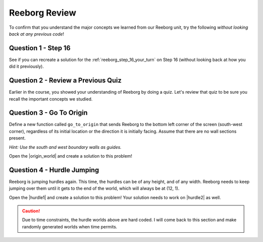 Reeborg Review
================================

.. reveal:: curriculum_addressed
    :showtitle: Curriculum Outcomes Addressed In This Section

    - **CS20-CP1** Apply various problem-solving strategies to solve programming problems throughout Computer Science 20.
    - **CS20-CP2** Use common coding techniques to enhance code elegance and troubleshoot errors throughout Computer Science 20.
    - **CS20-FP2** Investigate how control structures affect program flow.
    - **CS20-FP3** Construct and utilize functions to encapsulate reusable pieces of code.

To confirm that you understand the major concepts we learned from our Reeborg unit, try the following *without looking back at any previous code*!


Question 1 - Step 16
---------------------

See if you can recreate a solution for the :ref:`reeborg_step_16_your_turn` on Step 16 (without looking back at how you did it previously).


Question 2 - Review a Previous Quiz
------------------------------------

Earlier in the course, you showed your understanding of Reeborg by doing a quiz. Let's review that quiz to be sure you recall the important concepts we studied.


Question 3 - Go To Origin
-------------------------

Define a new function called ``go_to_origin`` that sends Reeborg to the bottom left corner of the screen (south-west corner), regardless of its initial location or the direction it is initially facing. Assume that there are no wall sections present. 

*Hint: Use the south and west boundary walls as guides.*

Open the |origin_world| and create a solution to this problem!

.. image:: images/reeborg_goToOrigin.png


.. think(0)

.. def turn_right():
..     repeat 3:
..         turn_left()

.. def go_to_bottom():
..     while not is_facing_north():
..         turn_left()
..     repeat 2:
..         turn_left()
..     while front_is_clear():
..         move()

.. def go_to_left_side():
..     #assumes you are facing south to begin with
..     turn_right()
..     while front_is_clear():
..         move()
        
.. def go_to_origin():
..     go_to_bottom()
..     go_to_left_side()

.. go_to_origin()

.. |origin_world| raw:: html

   <a href="https://sk-opentexts.github.io/reeborg?lang=en&mode=python&url=src/worlds/steps/goToOrigin.json&name=GoToOrigin" target="_blank">Go To Origin Review world</a>


Question 4 - Hurdle Jumping
----------------------------------

Reeborg is jumping hurdles again. This time, the hurdles can be of any height, and of any width. Reeborg needs to keep jumping over them until it gets to the end of the world, which will always be at (12, 1).

Open the |hurdle1| and create a solution to this problem! Your solution needs to work on |hurdle2| as well.

.. caution:: Due to time constraints, the hurdle worlds above are hard coded. I will come back to this section and make randomly generated worlds when time permits.

.. image:: images/reeborg_hurdle_jump.png


.. |hurdle1| raw:: html

   <a href="https://sk-opentexts.github.io/reeborg?lang=en&mode=python&url=src/worlds/steps/hurdleJump1.json&name=HurdleJump1" target="_blank">Hurdle Jump First World</a>


.. |hurdle2| raw:: html

   <a href="https://sk-opentexts.github.io/reeborg?lang=en&mode=python&url=src/worlds/steps/hurdleJump2.json&name=HurdleJump2" target="_blank">Hurdle Jump Second World</a>